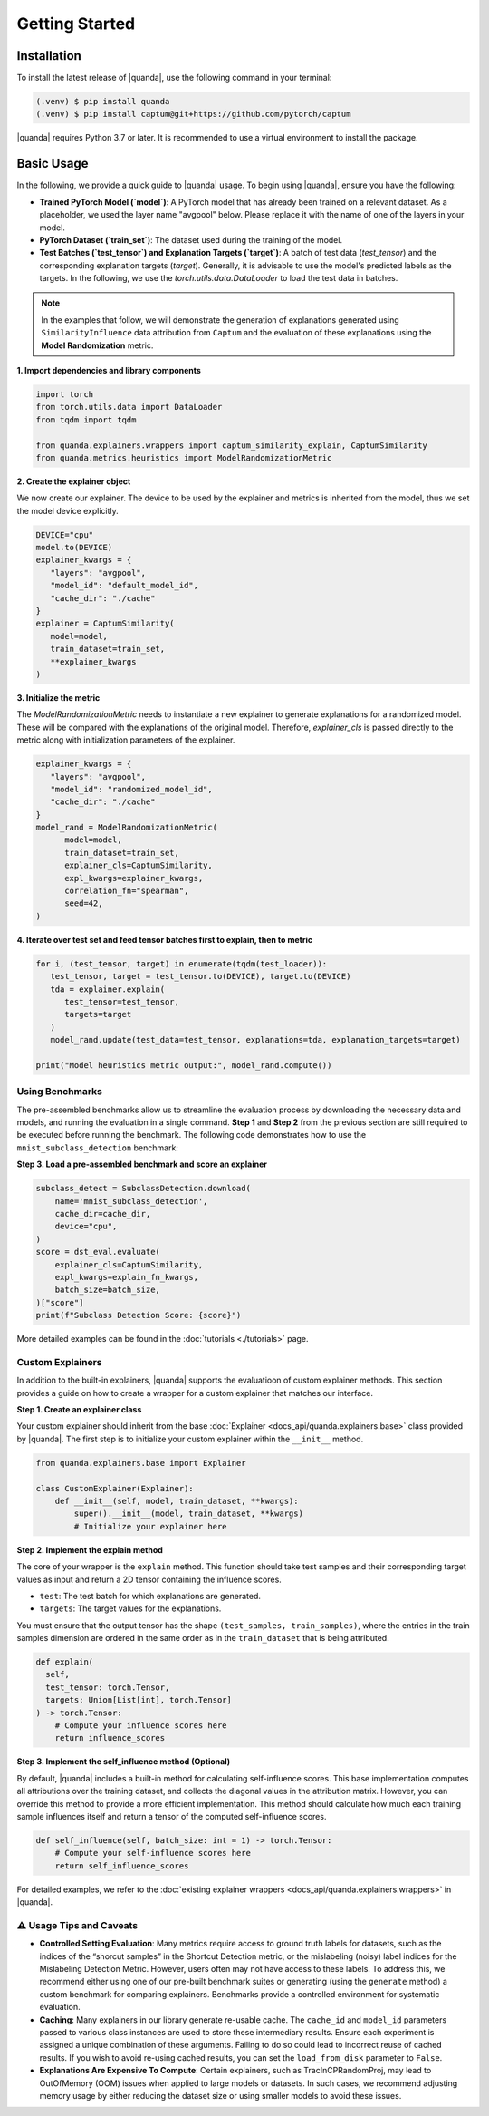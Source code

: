 Getting Started
===============

Installation
------------

To install the latest release of |quanda|, use the following command in your terminal:

.. code-block:: console

   (.venv) $ pip install quanda
   (.venv) $ pip install captum@git+https://github.com/pytorch/captum

|quanda| requires Python 3.7 or later. It is recommended to use a virtual environment to install the package.


Basic Usage
-----------

In the following, we provide a quick guide to |quanda| usage. To begin using |quanda|, ensure you have the following:

- **Trained PyTorch Model (`model`)**: A PyTorch model that has already been trained on a relevant dataset. As a placeholder, we used the layer name "avgpool" below. Please replace it with the name of one of the layers in your model.
- **PyTorch Dataset (`train_set`)**: The dataset used during the training of the model.
- **Test Batches (`test_tensor`) and Explanation Targets (`target`)**: A batch of test data (`test_tensor`) and the corresponding explanation targets (`target`). Generally, it is advisable to use the model's predicted labels as the targets. In the following, we use the `torch.utils.data.DataLoader` to load the test data in batches.

.. note::
   In the examples that follow, we will demonstrate the generation of explanations generated using ``SimilarityInfluence`` data attribution from ``Captum`` and the evaluation of these explanations using the **Model Randomization** metric.

**1. Import dependencies and library components**

.. code-block:: python

   import torch
   from torch.utils.data import DataLoader
   from tqdm import tqdm

   from quanda.explainers.wrappers import captum_similarity_explain, CaptumSimilarity
   from quanda.metrics.heuristics import ModelRandomizationMetric

**2. Create the explainer object**

We now create our explainer. The device to be used by the explainer and metrics is inherited from the model, thus we set the model device explicitly.

.. code-block:: python

   DEVICE="cpu"
   model.to(DEVICE)
   explainer_kwargs = {
      "layers": "avgpool",
      "model_id": "default_model_id",
      "cache_dir": "./cache"
   }
   explainer = CaptumSimilarity(
      model=model,
      train_dataset=train_set,
      **explainer_kwargs
   )

**3. Initialize the metric**


The `ModelRandomizationMetric` needs to instantiate a new explainer to generate explanations for a randomized model. These will be compared with the explanations of the original model. Therefore, `explainer_cls` is passed directly to the metric along with initialization parameters of the explainer.

.. code-block:: python

   explainer_kwargs = {
      "layers": "avgpool",
      "model_id": "randomized_model_id",
      "cache_dir": "./cache"
   }
   model_rand = ModelRandomizationMetric(
         model=model,
         train_dataset=train_set,
         explainer_cls=CaptumSimilarity,
         expl_kwargs=explainer_kwargs,
         correlation_fn="spearman",
         seed=42,
   )

**4. Iterate over test set and feed tensor batches first to explain, then to metric**

.. code-block:: python

   for i, (test_tensor, target) in enumerate(tqdm(test_loader)):
      test_tensor, target = test_tensor.to(DEVICE), target.to(DEVICE)
      tda = explainer.explain(
         test_tensor=test_tensor,
         targets=target
      )
      model_rand.update(test_data=test_tensor, explanations=tda, explanation_targets=target)

   print("Model heuristics metric output:", model_rand.compute())

Using Benchmarks
++++++++++++++++
The pre-assembled benchmarks allow us to streamline the evaluation process by downloading the necessary data and models, and running the evaluation in a single command. **Step 1** and **Step 2** from the previous section are still required to be executed before running the benchmark. The following code demonstrates how to use the ``mnist_subclass_detection`` benchmark:

**Step 3. Load a pre-assembled benchmark and score an explainer**

.. code:: python

   subclass_detect = SubclassDetection.download(
       name='mnist_subclass_detection',
       cache_dir=cache_dir,
       device="cpu",
   )
   score = dst_eval.evaluate(
       explainer_cls=CaptumSimilarity,
       expl_kwargs=explain_fn_kwargs,
       batch_size=batch_size,
   )["score"]
   print(f"Subclass Detection Score: {score}")

More detailed examples can be found in the :doc:`tutorials <./tutorials>` page.

Custom Explainers
+++++++++++++++++

In addition to the built-in explainers, |quanda| supports the evaluatioon of custom explainer methods. This section provides a guide on how to create a wrapper for a custom explainer that matches our interface.

**Step 1. Create an explainer class**

Your custom explainer should inherit from the base :doc:`Explainer <docs_api/quanda.explainers.base>` class provided by |quanda|. The first step is to initialize your custom explainer within the ``__init__`` method.

.. code:: python

   from quanda.explainers.base import Explainer

   class CustomExplainer(Explainer):
       def __init__(self, model, train_dataset, **kwargs):
           super().__init__(model, train_dataset, **kwargs)
           # Initialize your explainer here

**Step 2. Implement the explain method**

The core of your wrapper is the ``explain`` method. This function should
take test samples and their corresponding target values as input and
return a 2D tensor containing the influence scores.

-  ``test``: The test batch for which explanations are generated.
-  ``targets``: The target values for the explanations.

You must ensure that the output tensor has the shape ``(test_samples, train_samples)``, where the entries in the train samples dimension are ordered in the same order as in the ``train_dataset`` that is being attributed.

.. code:: python

   def explain(
     self,
     test_tensor: torch.Tensor,
     targets: Union[List[int], torch.Tensor]
   ) -> torch.Tensor:
       # Compute your influence scores here
       return influence_scores


**Step 3. Implement the self_influence method (Optional)**

By default, |quanda| includes a built-in method for calculating self-influence scores. This base implementation computes all attributions over the training dataset, and collects the diagonal values in the attribution matrix. However, you can override this method to provide a more efficient implementation. This method should calculate how much each training sample influences itself and return a tensor of the computed self-influence scores.

.. code:: python

   def self_influence(self, batch_size: int = 1) -> torch.Tensor:
       # Compute your self-influence scores here
       return self_influence_scores

For detailed examples, we refer to the :doc:`existing explainer wrappers <docs_api/quanda.explainers.wrappers>` in |quanda|.

⚠️ Usage Tips and Caveats
+++++++++++++++++++++++++

-  **Controlled Setting Evaluation**: Many metrics require access to ground truth labels for datasets, such as the indices of the “shorcut samples” in the Shortcut Detection metric, or the mislabeling (noisy) label indices for the Mislabeling Detection Metric. However, users often may not have access to these labels. To address this, we recommend either using one of our pre-built benchmark suites or generating (using the ``generate`` method) a custom benchmark for comparing explainers. Benchmarks provide a controlled environment for systematic evaluation.

-  **Caching**: Many explainers in our library generate re-usable cache. The ``cache_id`` and ``model_id`` parameters passed to various class instances are used to store these intermediary results. Ensure each experiment is assigned a unique combination of these arguments. Failing to do so could lead to incorrect reuse of cached results. If you wish to avoid re-using cached results, you can set the ``load_from_disk`` parameter to ``False``.

-  **Explanations Are Expensive To Compute**: Certain explainers, such as TracInCPRandomProj, may lead to OutOfMemory (OOM) issues when applied to large models or datasets. In such cases, we recommend adjusting memory usage by either reducing the dataset size or using smaller models to avoid these issues.
